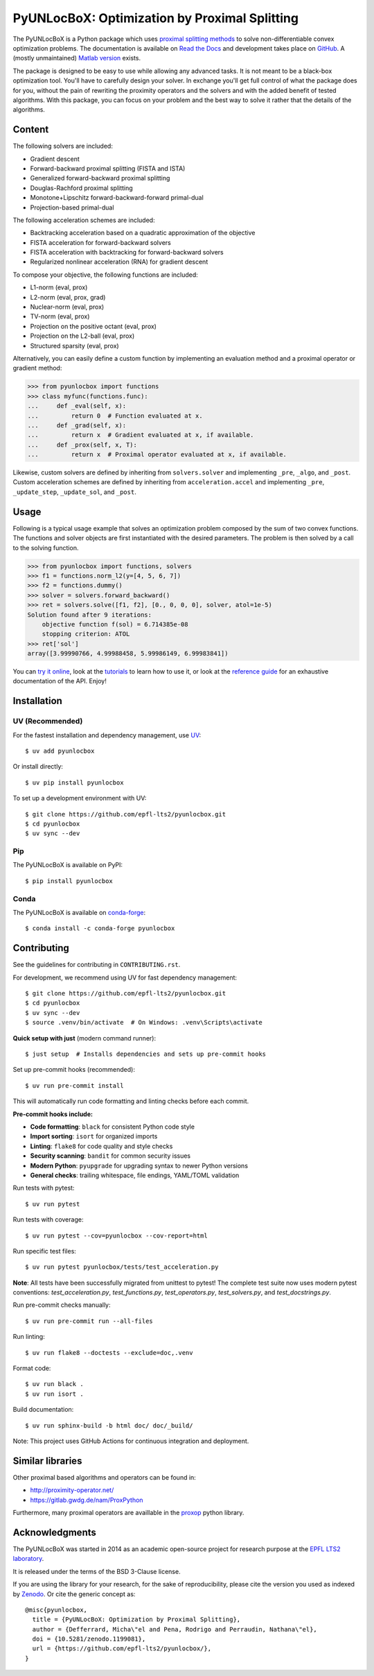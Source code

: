 ==============================================
PyUNLocBoX: Optimization by Proximal Splitting
==============================================

The PyUNLocBoX is a Python package which uses
`proximal splitting methods <https://en.wikipedia.org/wiki/Proximal_gradient_method>`_
to solve non-differentiable convex optimization problems.
The documentation is available on
`Read the Docs <https://pyunlocbox.readthedocs.io>`_
and development takes place on
`GitHub <https://github.com/epfl-lts2/pyunlocbox>`_.
A (mostly unmaintained) `Matlab version <https://epfl-lts2.github.io/unlocbox-html>`_ exists.

+-----------------------------------+
| |doc|  |pypi|  |conda|  |binder|  |
+-----------------------------------+
| |zenodo|  |license|  |pyversions| |
+-----------------------------------+
| |github-actions|  |coveralls|  |github|   |
+-----------------------------------+

.. |doc| image:: https://readthedocs.org/projects/pyunlocbox/badge/?version=latest
   :target: https://pyunlocbox.readthedocs.io
.. |pypi| image:: https://img.shields.io/pypi/v/pyunlocbox.svg
   :target: https://pypi.org/project/pyunlocbox
.. |zenodo| image:: https://zenodo.org/badge/DOI/10.5281/zenodo.1199081.svg
   :target: https://doi.org/10.5281/zenodo.1199081
.. |license| image:: https://img.shields.io/pypi/l/pyunlocbox.svg
   :target: https://github.com/epfl-lts2/pyunlocbox/blob/master/LICENSE.txt
.. |pyversions| image:: https://img.shields.io/pypi/pyversions/pyunlocbox.svg
   :target: https://pypi.org/project/pyunlocbox
.. |github-actions| image:: https://github.com/epfl-lts2/pyunlocbox/workflows/CI/badge.svg
   :target: https://github.com/epfl-lts2/pyunlocbox/actions
.. |coveralls| image:: https://img.shields.io/coveralls/github/epfl-lts2/pyunlocbox.svg
   :target: https://coveralls.io/github/epfl-lts2/pyunlocbox
.. |github| image:: https://img.shields.io/github/stars/epfl-lts2/pyunlocbox.svg?style=social
   :target: https://github.com/epfl-lts2/pyunlocbox
.. |binder| image:: https://static.mybinder.org/badge_logo.svg
   :target: https://mybinder.org/v2/gh/epfl-lts2/pyunlocbox/master?urlpath=lab/tree/examples/playground.ipynb
.. |conda| image:: https://img.shields.io/conda/vn/conda-forge/pyunlocbox.svg
   :target: https://anaconda.org/conda-forge/pyunlocbox

The package is designed to be easy to use while allowing any advanced tasks. It
is not meant to be a black-box optimization tool. You'll have to carefully
design your solver. In exchange you'll get full control of what the package
does for you, without the pain of rewriting the proximity operators and the
solvers and with the added benefit of tested algorithms. With this package, you
can focus on your problem and the best way to solve it rather that the details
of the algorithms.

Content
-------

The following solvers are included:

* Gradient descent
* Forward-backward proximal splitting (FISTA and ISTA)
* Generalized forward-backward proximal splitting
* Douglas-Rachford proximal splitting
* Monotone+Lipschitz forward-backward-forward primal-dual
* Projection-based primal-dual

The following acceleration schemes are included:

* Backtracking acceleration based on a quadratic approximation of the objective
* FISTA acceleration for forward-backward solvers
* FISTA acceleration with backtracking for forward-backward solvers
* Regularized nonlinear acceleration (RNA) for gradient descent

To compose your objective, the following functions are included:

* L1-norm (eval, prox)
* L2-norm (eval, prox, grad)
* Nuclear-norm (eval, prox)
* TV-norm (eval, prox)
* Projection on the positive octant (eval, prox)
* Projection on the L2-ball (eval, prox)
* Structured sparsity (eval, prox)

Alternatively, you can easily define a custom function by implementing an
evaluation method and a proximal operator or gradient method:

>>> from pyunlocbox import functions
>>> class myfunc(functions.func):
...     def _eval(self, x):
...         return 0  # Function evaluated at x.
...     def _grad(self, x):
...         return x  # Gradient evaluated at x, if available.
...     def _prox(self, x, T):
...         return x  # Proximal operator evaluated at x, if available.

Likewise, custom solvers are defined by inheriting from ``solvers.solver``
and implementing ``_pre``, ``_algo``, and ``_post``.
Custom acceleration schemes are defined by inheriting from
``acceleration.accel`` and implementing ``_pre``, ``_update_step``,
``_update_sol``, and ``_post``.

Usage
-----

Following is a typical usage example that solves an optimization problem
composed by the sum of two convex functions. The functions and solver objects
are first instantiated with the desired parameters. The problem is then solved
by a call to the solving function.

>>> from pyunlocbox import functions, solvers
>>> f1 = functions.norm_l2(y=[4, 5, 6, 7])
>>> f2 = functions.dummy()
>>> solver = solvers.forward_backward()
>>> ret = solvers.solve([f1, f2], [0., 0, 0, 0], solver, atol=1e-5)
Solution found after 9 iterations:
    objective function f(sol) = 6.714385e-08
    stopping criterion: ATOL
>>> ret['sol']
array([3.99990766, 4.99988458, 5.99986149, 6.99983841])

You can
`try it online <https://mybinder.org/v2/gh/epfl-lts2/pyunlocbox/master?urlpath=lab/tree/examples/playground.ipynb>`_,
look at the
`tutorials <https://pyunlocbox.readthedocs.io/en/stable/tutorials/index.html>`_
to learn how to use it, or look at the
`reference guide <https://pyunlocbox.readthedocs.io/en/stable/reference/index.html>`_
for an exhaustive documentation of the API. Enjoy!

Installation
------------

UV (Recommended)
~~~~~~~~~~~~~~~~

For the fastest installation and dependency management, use `UV <https://docs.astral.sh/uv/>`_::

    $ uv add pyunlocbox

Or install directly::

    $ uv pip install pyunlocbox

To set up a development environment with UV::

    $ git clone https://github.com/epfl-lts2/pyunlocbox.git
    $ cd pyunlocbox
    $ uv sync --dev

Pip
~~~

The PyUNLocBoX is available on PyPI::

    $ pip install pyunlocbox

Conda
~~~~~

The PyUNLocBoX is available on `conda-forge <https://github.com/conda-forge/pyunlocbox-feedstock>`_::

    $ conda install -c conda-forge pyunlocbox

Contributing
------------

See the guidelines for contributing in ``CONTRIBUTING.rst``.

For development, we recommend using UV for fast dependency management::

    $ git clone https://github.com/epfl-lts2/pyunlocbox.git
    $ cd pyunlocbox
    $ uv sync --dev
    $ source .venv/bin/activate  # On Windows: .venv\Scripts\activate

**Quick setup with just** (modern command runner)::

    $ just setup  # Installs dependencies and sets up pre-commit hooks

Set up pre-commit hooks (recommended)::

    $ uv run pre-commit install

This will automatically run code formatting and linting checks before each commit.

**Pre-commit hooks include:**

* **Code formatting**: ``black`` for consistent Python code style
* **Import sorting**: ``isort`` for organized imports
* **Linting**: ``flake8`` for code quality and style checks
* **Security scanning**: ``bandit`` for common security issues
* **Modern Python**: ``pyupgrade`` for upgrading syntax to newer Python versions
* **General checks**: trailing whitespace, file endings, YAML/TOML validation

Run tests with pytest::

    $ uv run pytest

Run tests with coverage::

    $ uv run pytest --cov=pyunlocbox --cov-report=html

Run specific test files::

    $ uv run pytest pyunlocbox/tests/test_acceleration.py

**Note**: All tests have been successfully migrated from unittest to pytest! The complete test
suite now uses modern pytest conventions: `test_acceleration.py`, `test_functions.py`,
`test_operators.py`, `test_solvers.py`, and `test_docstrings.py`.

Run pre-commit checks manually::

    $ uv run pre-commit run --all-files

Run linting::

    $ uv run flake8 --doctests --exclude=doc,.venv

Format code::

    $ uv run black .
    $ uv run isort .

Build documentation::

    $ uv run sphinx-build -b html doc/ doc/_build/

Note: This project uses GitHub Actions for continuous integration and deployment.

Similar libraries
-----------------

Other proximal based algorithms and operators can be found in:

* http://proximity-operator.net/
* https://gitlab.gwdg.de/nam/ProxPython

Furthermore, many proximal operators are availlable in the `proxop <https://pypi.org/project/proxop/>`_ python library.

Acknowledgments
---------------

The PyUNLocBoX was started in 2014 as an academic open-source project for
research purpose at the `EPFL LTS2 laboratory <https://lts2.epfl.ch>`_.

It is released under the terms of the BSD 3-Clause license.

If you are using the library for your research, for the sake of
reproducibility, please cite the version you used as indexed by
`Zenodo <https://doi.org/10.5281/zenodo.1199081>`_.
Or cite the generic concept as::

    @misc{pyunlocbox,
      title = {PyUNLocBoX: Optimization by Proximal Splitting},
      author = {Defferrard, Micha\"el and Pena, Rodrigo and Perraudin, Nathana\"el},
      doi = {10.5281/zenodo.1199081},
      url = {https://github.com/epfl-lts2/pyunlocbox/},
    }
